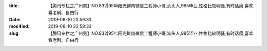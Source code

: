 
:title: 【腾讯专栏之广州男】NO.832|95年阳光鲜肉微信工程师小哥,汕头人,985毕业,性格比较明骚,有时话痨,喜欢看老剧、自由行
:date: 2019-06-10 23:59:33
:modified: 2019-06-10 23:59:33
:slug: 【腾讯专栏之广州男】NO.832|95年阳光鲜肉微信工程师小哥,汕头人,985毕业,性格比较明骚,有时话痨,喜欢看老剧、自由行


.. raw:: html
    :file: html/【腾讯专栏之广州男】NO.832|95年阳光鲜肉微信工程师小哥,汕头人,985毕业,性格比较明骚,有时话痨,喜欢看老剧、自由行.html
